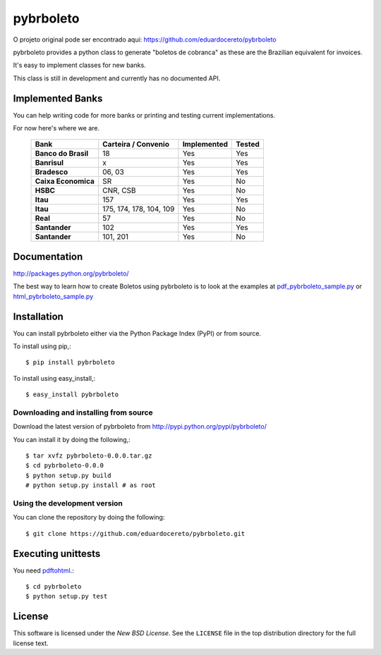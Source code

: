 ==========
pybrboleto
==========

.. _pybrboleto-synopsis:

O projeto original pode ser encontrado aqui: https://github.com/eduardocereto/pybrboleto

pybrboleto provides a python class to generate "boletos de cobranca" as these
are the Brazilian equivalent for invoices.

It's easy to implement classes for new banks.

This class is still in development and currently has no documented API.

.. _pybrboleto-implemented-bank:

Implemented Banks
=================

You can help writing code for more banks or printing and testing current
implementations.

For now here's where we are.

 +----------------------+----------------+-----------------+------------+
 | **Bank**             | **Carteira /** | **Implemented** | **Tested** |
 |                      | **Convenio**   |                 |            |
 +======================+================+=================+============+
 | **Banco do Brasil**  | 18             | Yes             | Yes        |
 +----------------------+----------------+-----------------+------------+
 | **Banrisul**         | x              | Yes             | Yes        |
 +----------------------+----------------+-----------------+------------+
 | **Bradesco**         | 06, 03         | Yes             | Yes        |
 +----------------------+----------------+-----------------+------------+
 | **Caixa Economica**  | SR             | Yes             | No         |
 +----------------------+----------------+-----------------+------------+
 | **HSBC**             | CNR, CSB       | Yes             | No         |
 +----------------------+----------------+-----------------+------------+
 | **Itau**             | 157            | Yes             | Yes        |
 +----------------------+----------------+-----------------+------------+
 | **Itau**             | 175, 174, 178, | Yes             | No         |
 |                      | 104, 109       |                 |            |
 +----------------------+----------------+-----------------+------------+
 | **Real**             | 57             | Yes             | No         |
 +----------------------+----------------+-----------------+------------+
 | **Santander**        | 102            | Yes             | Yes        |
 +----------------------+----------------+-----------------+------------+
 | **Santander**        | 101, 201       | Yes             | No         |
 +----------------------+----------------+-----------------+------------+

.. _pybrboleto-docs:

Documentation
=============

http://packages.python.org/pybrboleto/

The best way to learn how to create Boletos using pybrboleto is to look at the
examples at `pdf_pybrboleto_sample.py`_ or `html_pybrboleto_sample.py`_


.. _pdf_pybrboleto_sample.py: https://github.com/eduardocereto/pybrboleto/blob/master/bin/pdf_pybrboleto_sample.py

.. _html_pybrboleto_sample.py: https://github.com/eduardocereto/pybrboleto/blob/master/bin/html_pybrboleto_sample.py

.. _pybrboleto-installation:

Installation
============

You can install pybrboleto either via the Python Package Index (PyPI)
or from source.

To install using pip,::

    $ pip install pybrboleto

To install using easy_install,::

    $ easy_install pybrboleto


.. _pybrboleto-installing-from-source:

Downloading and installing from source
--------------------------------------

Download the latest version of pybrboleto from
http://pypi.python.org/pypi/pybrboleto/

You can install it by doing the following,::

    $ tar xvfz pybrboleto-0.0.0.tar.gz
    $ cd pybrboleto-0.0.0
    $ python setup.py build
    # python setup.py install # as root

.. _pybrboleto-installing-from-hg:

Using the development version
-----------------------------

You can clone the repository by doing the following::

    $ git clone https://github.com/eduardocereto/pybrboleto.git

.. _pybrboleto-unittests:

Executing unittests
===================

You need `pdftohtml`_.::

    $ cd pybrboleto
    $ python setup.py test


.. _pdftohtml: http://poppler.freedesktop.org/

.. _pybrboleto-license:

License
=======

This software is licensed under the `New BSD License`. See the ``LICENSE``
file in the top distribution directory for the full license text.

.. vim:tw=0:sw=4:et

